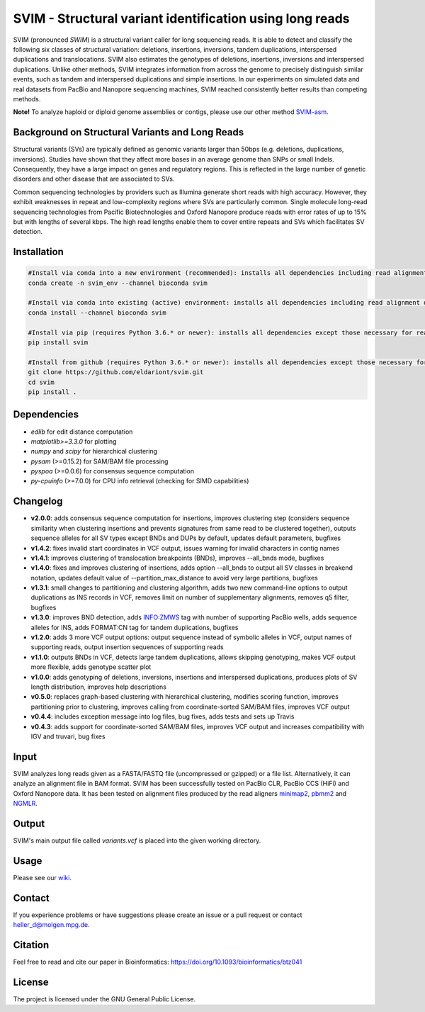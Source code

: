 SVIM - Structural variant identification using long reads
=========================================================

.. image:: https://img.shields.io/pypi/v/svim?style=flat
    :target: https://pypi.org/project/svim/

.. image:: https://img.shields.io/conda/vn/bioconda/svim?style=flat
    :target: https://anaconda.org/bioconda/svim

.. image:: https://img.shields.io/conda/dn/bioconda/svim?label=bioconda%20downloads&style=flat
    :target: https://anaconda.org/bioconda/svim

.. image:: https://img.shields.io/badge/published%20in-Bioinformatics-blue.svg
    :target: https://doi.org/10.1093/bioinformatics/btz041

SVIM (pronounced *SWIM*) is a structural variant caller for long sequencing reads.
It is able to detect and classify the following six classes of structural variation: deletions, insertions, inversions, tandem duplications, interspersed duplications and translocations.
SVIM also estimates the genotypes of deletions, insertions, inversions and interspersed duplications.
Unlike other methods, SVIM integrates information from across the genome to precisely distinguish similar events, such as tandem and interspersed duplications and simple insertions.
In our experiments on simulated data and real datasets from PacBio and Nanopore sequencing machines, SVIM reached consistently better results than competing methods.

**Note!** To analyze haploid or diploid genome assemblies or contigs, please use our other method `SVIM-asm <https://github.com/eldariont/svim-asm>`_.

Background on Structural Variants and Long Reads
------------------------------------------------

.. image:: https://raw.githubusercontent.com/eldariont/svim/master/docs/SVclasses.png
    :align: center

Structural variants (SVs) are typically defined as genomic variants larger than 50bps (e.g. deletions, duplications, inversions).
Studies have shown that they affect more bases in an average genome than SNPs or small Indels.
Consequently, they have a large impact on genes and regulatory regions.
This is reflected in the large number of genetic disorders and other disease that are associated to SVs.

Common sequencing technologies by providers such as Illumina generate short reads with high accuracy.
However, they exhibit weaknesses in repeat and low-complexity regions where SVs are particularly common.
Single molecule long-read sequencing technologies from Pacific Biotechnologies and Oxford Nanopore produce reads with error rates of up to 15% but with lengths of several kbps.
The high read lengths enable them to cover entire repeats and SVs which facilitates SV detection.

Installation
------------

.. code-block:: bash

    #Install via conda into a new environment (recommended): installs all dependencies including read alignment dependencies
    conda create -n svim_env --channel bioconda svim

    #Install via conda into existing (active) environment: installs all dependencies including read alignment dependencies
    conda install --channel bioconda svim

    #Install via pip (requires Python 3.6.* or newer): installs all dependencies except those necessary for read alignment (ngmlr, minimap2, samtools)
    pip install svim

    #Install from github (requires Python 3.6.* or newer): installs all dependencies except those necessary for read alignment (ngmlr, minimap2, samtools)
    git clone https://github.com/eldariont/svim.git
    cd svim
    pip install .

Dependencies
------------
- *edlib* for edit distance computation
- *matplotlib>=3.3.0* for plotting
- *numpy* and *scipy* for hierarchical clustering
- *pysam* (>=0.15.2) for SAM/BAM file processing
- *pyspoa* (>=0.0.6) for consensus sequence computation
- *py-cpuinfo* (>=7.0.0) for CPU info retrieval (checking for SIMD capabilities)

Changelog
---------
- **v2.0.0**: adds consensus sequence computation for insertions, improves clustering step (considers sequence similarity when clustering insertions and prevents signatures from same read to be clustered together), outputs sequence alleles for all SV types except BNDs and DUPs by default, updates default parameters, bugfixes
- **v1.4.2**: fixes invalid start coordinates in VCF output, issues warning for invalid characters in contig names 
- **v1.4.1**: improves clustering of translocation breakpoints (BNDs), improves --all_bnds mode, bugfixes
- **v1.4.0**: fixes and improves clustering of insertions, adds option --all_bnds to output all SV classes in breakend notation, updates default value of --partition_max_distance to avoid very large partitions, bugfixes
- **v1.3.1**: small changes to partitioning and clustering algorithm, adds two new command-line options to output duplications as INS records in VCF, removes limit on number of supplementary alignments, removes q5 filter, bugfixes
- **v1.3.0**: improves BND detection, adds INFO:ZMWS tag with number of supporting PacBio wells, adds sequence alleles for INS, adds FORMAT:CN tag for tandem duplications, bugfixes
- **v1.2.0**: adds 3 more VCF output options: output sequence instead of symbolic alleles in VCF, output names of supporting reads, output insertion sequences of supporting reads
- **v1.1.0**: outputs BNDs in VCF, detects large tandem duplications, allows skipping genotyping, makes VCF output more flexible, adds genotype scatter plot
- **v1.0.0**: adds genotyping of deletions, inversions, insertions and interspersed duplications, produces plots of SV length distribution, improves help descriptions
- **v0.5.0**: replaces graph-based clustering with hierarchical clustering, modifies scoring function, improves partitioning prior to clustering, improves calling from coordinate-sorted SAM/BAM files, improves VCF output
- **v0.4.4**: includes exception message into log files, bug fixes, adds tests and sets up Travis
- **v0.4.3**: adds support for coordinate-sorted SAM/BAM files, improves VCF output and increases compatibility with IGV and truvari, bug fixes
    
Input
-----

SVIM analyzes long reads given as a FASTA/FASTQ file (uncompressed or gzipped) or a file list.
Alternatively, it can analyze an alignment file in BAM format.
SVIM has been successfully tested on PacBio CLR, PacBio CCS (HiFi) and Oxford Nanopore data.
It has been tested on alignment files produced by the read aligners `minimap2 <https://github.com/lh3/minimap2>`_, `pbmm2 <https://github.com/PacificBiosciences/pbmm2/>`_  and `NGMLR <https://github.com/philres/ngmlr>`_.

Output
------

SVIM's main output file called `variants.vcf` is placed into the given working directory.

Usage
----------------------

Please see our `wiki <https://github.com/eldariont/svim/wiki>`_.

Contact
-------

If you experience problems or have suggestions please create an issue or a pull request or contact heller_d@molgen.mpg.de.

Citation
---------

Feel free to read and cite our paper in Bioinformatics: https://doi.org/10.1093/bioinformatics/btz041

License
-------

The project is licensed under the GNU General Public License.
